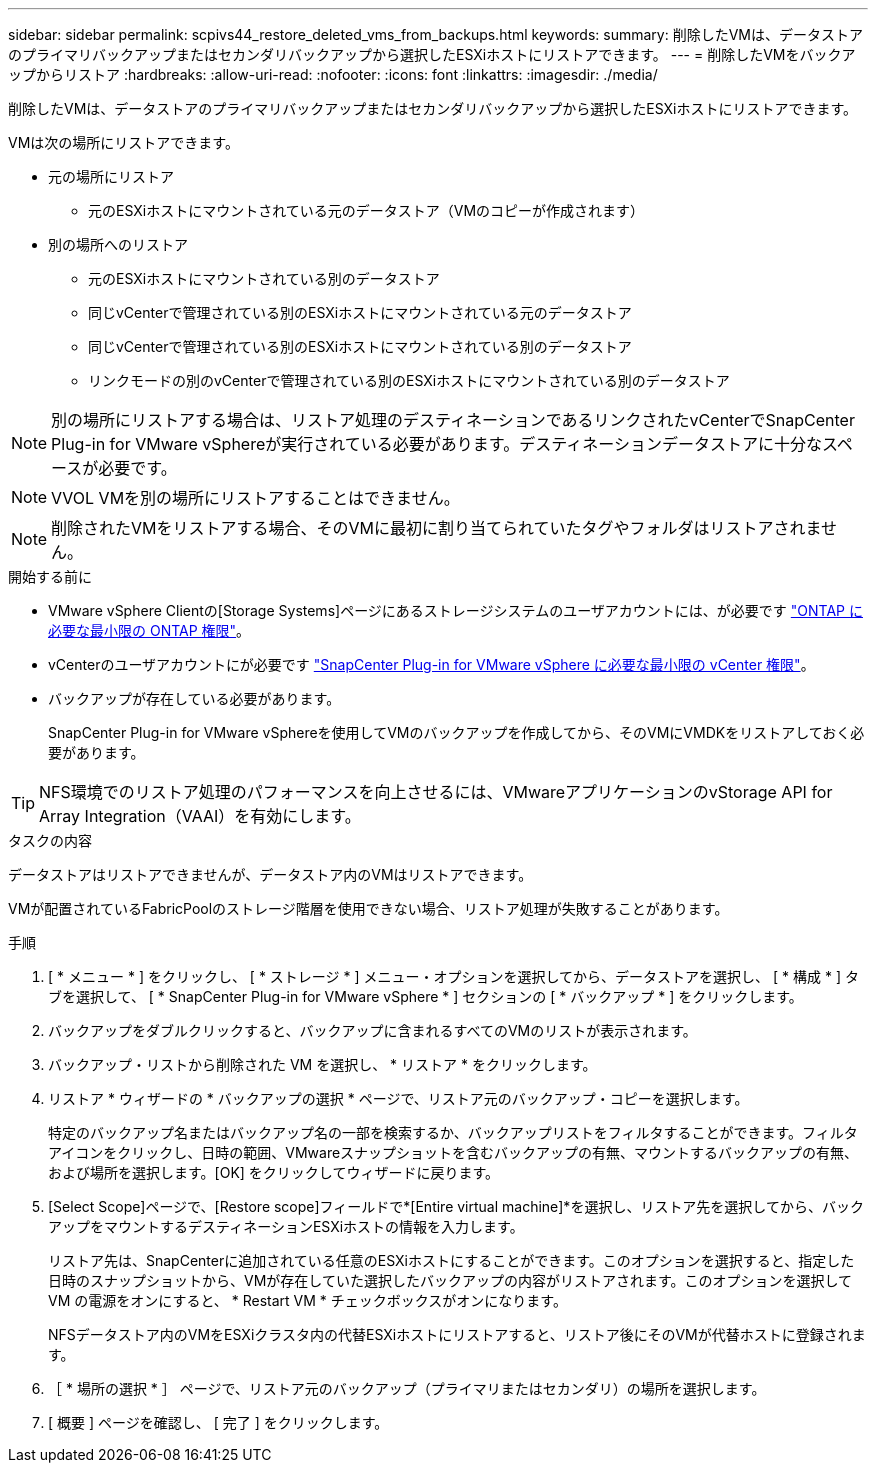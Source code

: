 ---
sidebar: sidebar 
permalink: scpivs44_restore_deleted_vms_from_backups.html 
keywords:  
summary: 削除したVMは、データストアのプライマリバックアップまたはセカンダリバックアップから選択したESXiホストにリストアできます。 
---
= 削除したVMをバックアップからリストア
:hardbreaks:
:allow-uri-read: 
:nofooter: 
:icons: font
:linkattrs: 
:imagesdir: ./media/


[role="lead"]
削除したVMは、データストアのプライマリバックアップまたはセカンダリバックアップから選択したESXiホストにリストアできます。

VMは次の場所にリストアできます。

* 元の場所にリストア
+
** 元のESXiホストにマウントされている元のデータストア（VMのコピーが作成されます）


* 別の場所へのリストア
+
** 元のESXiホストにマウントされている別のデータストア
** 同じvCenterで管理されている別のESXiホストにマウントされている元のデータストア
** 同じvCenterで管理されている別のESXiホストにマウントされている別のデータストア
** リンクモードの別のvCenterで管理されている別のESXiホストにマウントされている別のデータストア





NOTE: 別の場所にリストアする場合は、リストア処理のデスティネーションであるリンクされたvCenterでSnapCenter Plug-in for VMware vSphereが実行されている必要があります。デスティネーションデータストアに十分なスペースが必要です。


NOTE: VVOL VMを別の場所にリストアすることはできません。


NOTE: 削除されたVMをリストアする場合、そのVMに最初に割り当てられていたタグやフォルダはリストアされません。

.開始する前に
* VMware vSphere Clientの[Storage Systems]ページにあるストレージシステムのユーザアカウントには、が必要です link:scpivs44_minimum_ontap_privileges_required.html["ONTAP に必要な最小限の ONTAP 権限"]。
* vCenterのユーザアカウントにが必要です link:scpivs44_minimum_vcenter_privileges_required.html["SnapCenter Plug-in for VMware vSphere に必要な最小限の vCenter 権限"]。
* バックアップが存在している必要があります。
+
SnapCenter Plug-in for VMware vSphereを使用してVMのバックアップを作成してから、そのVMにVMDKをリストアしておく必要があります。




TIP: NFS環境でのリストア処理のパフォーマンスを向上させるには、VMwareアプリケーションのvStorage API for Array Integration（VAAI）を有効にします。

.タスクの内容
データストアはリストアできませんが、データストア内のVMはリストアできます。

VMが配置されているFabricPoolのストレージ階層を使用できない場合、リストア処理が失敗することがあります。

.手順
. [ * メニュー * ] をクリックし、 [ * ストレージ * ] メニュー・オプションを選択してから、データストアを選択し、 [ * 構成 * ] タブを選択して、 [ * SnapCenter Plug-in for VMware vSphere * ] セクションの [ * バックアップ * ] をクリックします。
. バックアップをダブルクリックすると、バックアップに含まれるすべてのVMのリストが表示されます。
. バックアップ・リストから削除された VM を選択し、 * リストア * をクリックします。
. リストア * ウィザードの * バックアップの選択 * ページで、リストア元のバックアップ・コピーを選択します。
+
特定のバックアップ名またはバックアップ名の一部を検索するか、バックアップリストをフィルタすることができます。フィルタアイコンをクリックし、日時の範囲、VMwareスナップショットを含むバックアップの有無、マウントするバックアップの有無、および場所を選択します。[OK] をクリックしてウィザードに戻ります。

. [Select Scope]ページで、[Restore scope]フィールドで*[Entire virtual machine]*を選択し、リストア先を選択してから、バックアップをマウントするデスティネーションESXiホストの情報を入力します。
+
リストア先は、SnapCenterに追加されている任意のESXiホストにすることができます。このオプションを選択すると、指定した日時のスナップショットから、VMが存在していた選択したバックアップの内容がリストアされます。このオプションを選択して VM の電源をオンにすると、 * Restart VM * チェックボックスがオンになります。

+
NFSデータストア内のVMをESXiクラスタ内の代替ESXiホストにリストアすると、リストア後にそのVMが代替ホストに登録されます。

. ［ * 場所の選択 * ］ ページで、リストア元のバックアップ（プライマリまたはセカンダリ）の場所を選択します。
. [ 概要 ] ページを確認し、 [ 完了 ] をクリックします。

